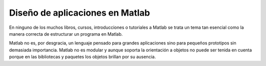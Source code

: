 Diseño de aplicaciones en Matlab
================================

En ninguno de los muchos libros, cursos, introducciones o tutoriales a
Matlab se trata un tema tan esencial como la manera correcta de
estructurar un programa en Matlab.

Matlab no es, por desgracia, un lenguaje pensado para grandes
aplicaciones sino para pequeños prototipos sin demasiada importancia.
Matlab no es modular y aunque soporta la orientación a objetos no
puede ser tenida en cuenta porque en las bibliotecas y paquetes
los objetos brillan por su ausencia.

